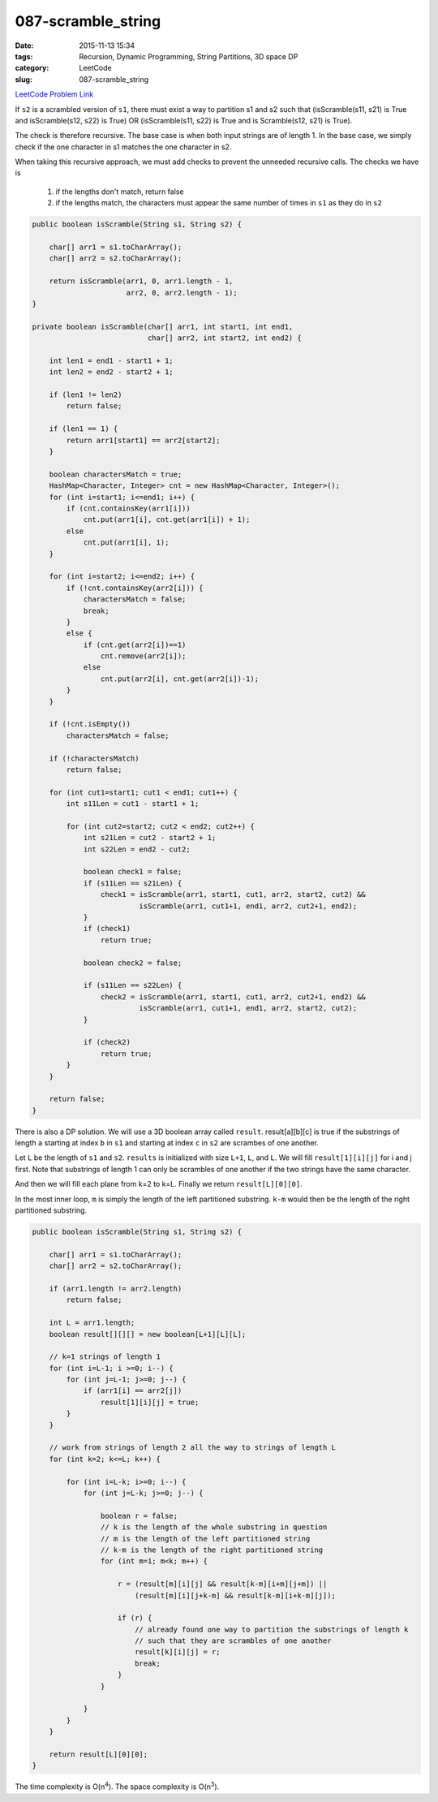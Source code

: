 087-scramble_string
###################

:date: 2015-11-13 15:34
:tags: Recursion, Dynamic Programming, String Partitions, 3D space DP
:category: LeetCode
:slug: 087-scramble_string

`LeetCode Problem Link <https://leetcode.com/problems/scramble-string/>`_

If ``s2`` is a scrambled version of ``s1``, there must exist a way to partition s1 and s2 such that
(isScramble(s11, s21) is True and isScramble(s12, s22) is True) OR (isScramble(s11, s22) is True and
is Scramble(s12, s21) is True).

The check is therefore recursive. The base case is when both input strings are of length 1. In the base case,
we simply check if the one character in s1 matches the one character in s2.

When taking this recursive approach, we must add checks to prevent the unneeded recursive calls. The checks we have is

    1. if the lengths don't match, return false
    2. if the lengths match, the characters must appear the same number of times in ``s1`` as they do in ``s2``

.. code-block:: java

    public boolean isScramble(String s1, String s2) {

        char[] arr1 = s1.toCharArray();
        char[] arr2 = s2.toCharArray();

        return isScramble(arr1, 0, arr1.length - 1,
                          arr2, 0, arr2.length - 1);
    }

    private boolean isScramble(char[] arr1, int start1, int end1,
                               char[] arr2, int start2, int end2) {

        int len1 = end1 - start1 + 1;
        int len2 = end2 - start2 + 1;

        if (len1 != len2)
            return false;

        if (len1 == 1) {
            return arr1[start1] == arr2[start2];
        }

        boolean charactersMatch = true;
        HashMap<Character, Integer> cnt = new HashMap<Character, Integer>();
        for (int i=start1; i<=end1; i++) {
            if (cnt.containsKey(arr1[i]))
                cnt.put(arr1[i], cnt.get(arr1[i]) + 1);
            else
                cnt.put(arr1[i], 1);
        }

        for (int i=start2; i<=end2; i++) {
            if (!cnt.containsKey(arr2[i])) {
                charactersMatch = false;
                break;
            }
            else {
                if (cnt.get(arr2[i])==1)
                    cnt.remove(arr2[i]);
                else
                    cnt.put(arr2[i], cnt.get(arr2[i])-1);
            }
        }

        if (!cnt.isEmpty())
            charactersMatch = false;

        if (!charactersMatch)
            return false;

        for (int cut1=start1; cut1 < end1; cut1++) {
            int s11Len = cut1 - start1 + 1;

            for (int cut2=start2; cut2 < end2; cut2++) {
                int s21Len = cut2 - start2 + 1;
                int s22Len = end2 - cut2;

                boolean check1 = false;
                if (s11Len == s21Len) {
                    check1 = isScramble(arr1, start1, cut1, arr2, start2, cut2) &&
                             isScramble(arr1, cut1+1, end1, arr2, cut2+1, end2);
                }
                if (check1)
                    return true;

                boolean check2 = false;

                if (s11Len == s22Len) {
                    check2 = isScramble(arr1, start1, cut1, arr2, cut2+1, end2) &&
                             isScramble(arr1, cut1+1, end1, arr2, start2, cut2);
                }

                if (check2)
                    return true;
            }
        }

        return false;
    }

There is also a DP solution. We will use a 3D boolean array called ``result``.
result[a][b][c] is true if the substrings of length ``a`` starting at index ``b`` in ``s1`` and starting at
index ``c`` in ``s2`` are scrambes of one another.

Let ``L`` be the length of ``s1`` and ``s2``. ``results`` is initialized with size ``L+1``, ``L``, and ``L``.
We will fill ``result[1][i][j]`` for i and j first. Note that substrings of length 1 can only be scrambles of
one another if the two strings have the same character.

And then we will fill each plane from k=2 to k=L. Finally we return ``result[L][0][0]``.

In the most inner loop, ``m`` is simply the length of the left partitioned substring. ``k-m`` would then
be the length of the right partitioned substring.

.. code-block:: java

    public boolean isScramble(String s1, String s2) {

        char[] arr1 = s1.toCharArray();
        char[] arr2 = s2.toCharArray();

        if (arr1.length != arr2.length)
            return false;

        int L = arr1.length;
        boolean result[][][] = new boolean[L+1][L][L];

        // k=1 strings of length 1
        for (int i=L-1; i >=0; i--) {
            for (int j=L-1; j>=0; j--) {
                if (arr1[i] == arr2[j])
                    result[1][i][j] = true;
            }
        }

        // work from strings of length 2 all the way to strings of length L
        for (int k=2; k<=L; k++) {

            for (int i=L-k; i>=0; i--) {
                for (int j=L-k; j>=0; j--) {

                    boolean r = false;
                    // k is the length of the whole substring in question
                    // m is the length of the left partitioned string
                    // k-m is the length of the right partitioned string
                    for (int m=1; m<k; m++) {

                        r = (result[m][i][j] && result[k-m][i+m][j+m]) ||
                            (result[m][i][j+k-m] && result[k-m][i+k-m][j]);

                        if (r) {
                            // already found one way to partition the substrings of length k
                            // such that they are scrambles of one another
                            result[k][i][j] = r;
                            break;
                        }
                    }

                }
            }
        }

        return result[L][0][0];
    }

The time complexity is O(n\ :superscript:`4`). The space complexity is O(n\ :superscript:`3`).